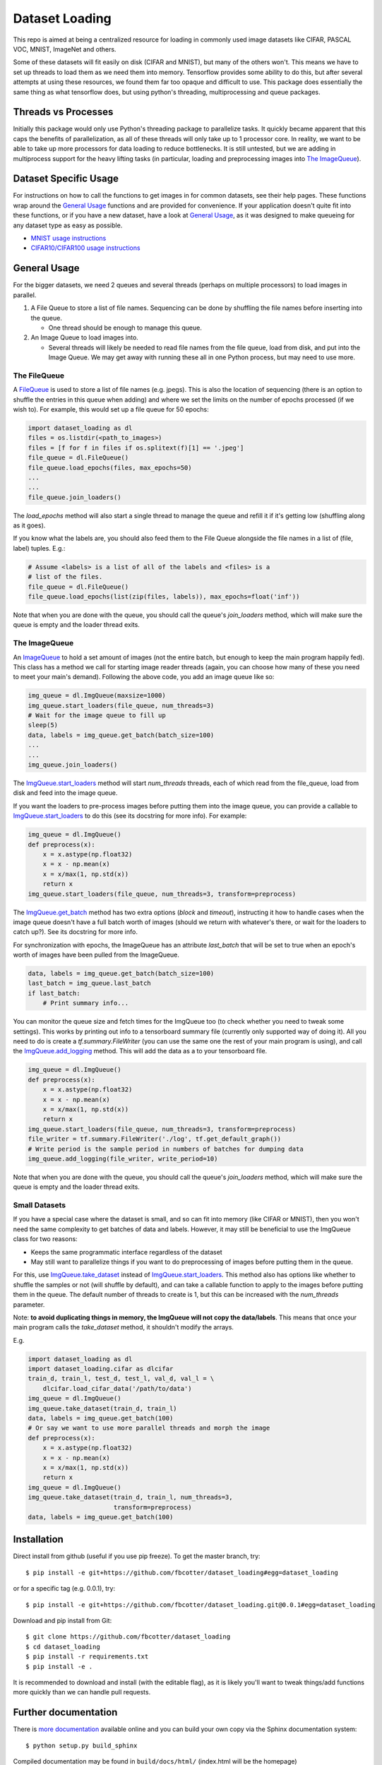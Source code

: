 Dataset Loading
===============

This repo is aimed at being a centralized resource for loading in commonly used
image datasets like CIFAR, PASCAL VOC, MNIST, ImageNet and others.

Some of these datasets will fit easily on disk (CIFAR and MNIST), but many of
the others won't. This means we have to set up threads to load them as we need
them into memory. Tensorflow provides some ability to do this, but after
several attempts at using these resources, we found them far too opaque and
difficult to use. This package does essentially the same thing as what
tensorflow does, but using python's threading, multiprocessing and queue
packages. 



Threads vs Processes
--------------------
Initially this package would only use Python's threading package to parallelize
tasks. It quickly became apparent that this caps the benefits of
parallelization, as all of these threads will only take up to 1 processor core.
In reality, we want to be able to take up more processors for data loading to
reduce bottlenecks. It is still untested, but we are adding in multiprocess
support for the heavy lifting tasks (in particular, loading and preprocessing
images into `The ImageQueue`_).

Dataset Specific Usage
----------------------
For instructions on how to call the functions to get images in for common
datasets, see their help pages. These functions wrap around the `General Usage`_
functions and are provided for convenience. If your application doesn't quite
fit into these functions, or if you have a new dataset, have a look at `General
Usage`_, as it was designed to make queueing for any dataset type as easy as
possible.

- `MNIST usage instructions`__
- `CIFAR10/CIFAR100 usage instructions`__

__ http://dataset-loading.readthedocs.io/en/latest/mnist.html 
__ http://dataset-loading.readthedocs.io/en/latest/cifar.html 

General Usage
-------------
For the bigger datasets, we need 2 queues and several threads (perhaps on
multiple processors) to load images in parallel.

1. A File Queue to store a list of file names.
   Sequencing can be done by shuffling the file names before inserting into the
   queue. 

   - One thread should be enough to manage this queue.

2. An Image Queue to load images into.

   - Several threads will likely be needed to read file names from the file
     queue, load from disk, and put into the Image Queue. We may get away with
     running these all in one Python process, but may need to use more.


The FileQueue
~~~~~~~~~~~~~
A FileQueue_ is used to store a list of file names (e.g.  jpegs).  This is also
the location of sequencing (there is an option to shuffle the entries in this
queue when adding) and where we set the limits on the number of epochs processed
(if we wish to). For example, this would set up a file queue for 50 epochs: 

.. code:: python

    import dataset_loading as dl
    files = os.listdir(<path_to_images>)
    files = [f for f in files if os.splitext(f)[1] == '.jpeg']
    file_queue = dl.FileQueue()
    file_queue.load_epochs(files, max_epochs=50)
    ...
    ...
    file_queue.join_loaders()

The `load_epochs` method will also start a single thread to manage the queue and
refill it if it's getting low (shuffling along as it goes).

If you know what the labels are, you should also feed them to the File Queue
alongside the file names in a list of (file, label) tuples. E.g.:

.. code:: python

    # Assume <labels> is a list of all of the labels and <files> is a 
    # list of the files.
    file_queue = dl.FileQueue()
    file_queue.load_epochs(list(zip(files, labels)), max_epochs=float('inf'))

Note that when you are done with the queue, you should call the queue's
`join_loaders` method, which will make sure the queue is empty and the loader
thread exits.

The ImageQueue
~~~~~~~~~~~~~~
An ImageQueue_ to hold a set amount of images (not the entire batch, but enough
to keep the main program happily fed). This class has a method we call for
starting image reader threads (again, you can choose how many of these you need
to meet your main's demand). Following the above code, you add an image
queue like so:

.. code:: python

    img_queue = dl.ImgQueue(maxsize=1000)
    img_queue.start_loaders(file_queue, num_threads=3)
    # Wait for the image queue to fill up
    sleep(5)
    data, labels = img_queue.get_batch(batch_size=100)
    ...
    ...
    img_queue.join_loaders()

The ImgQueue.start_loaders_ method will start `num_threads` threads, each of
which read from the file_queue, load from disk and feed into the image queue.

If you want the loaders to pre-process images before putting them into the image
queue, you can provide a callable to ImgQueue.start_loaders_ to do this (see its
docstring for more info). For example:

.. code:: python

    img_queue = dl.ImgQueue()
    def preprocess(x):
        x = x.astype(np.float32)
        x = x - np.mean(x)
        x = x/max(1, np.std(x))
        return x
    img_queue.start_loaders(file_queue, num_threads=3, transform=preprocess)

The ImgQueue.get_batch_ method has two extra options (`block` and `timeout`),
instructing it how to handle cases when the image queue doesn't have a full
batch worth of images (should we return with whatever's there, or wait for the
loaders to catch up?). See its docstring for more info.

For synchronization with epochs, the ImageQueue has an attribute `last_batch`
that will be set to true when an epoch's worth of images have been pulled from
the ImageQueue. 

.. code:: python

    data, labels = img_queue.get_batch(batch_size=100)
    last_batch = img_queue.last_batch
    if last_batch:
        # Print summary info...
        
You can monitor the queue size and fetch times for the ImgQueue too (to check
whether you need to tweak some settings). This works by printing out info to
a tensorboard summary file (currently only supported way of doing it). 
All you need to do is create a `tf.summary.FileWriter` (you can use the same one
the rest of your main program is using), and call the ImgQueue.add_logging_
method. This will add the data as a to your tensorboard file.

.. code:: python
    
    img_queue = dl.ImgQueue()
    def preprocess(x):
        x = x.astype(np.float32)
        x = x - np.mean(x)
        x = x/max(1, np.std(x))
        return x
    img_queue.start_loaders(file_queue, num_threads=3, transform=preprocess)
    file_writer = tf.summary.FileWriter('./log', tf.get_default_graph())
    # Write period is the sample period in numbers of batches for dumping data
    img_queue.add_logging(file_writer, write_period=10)

Note that when you are done with the queue, you should call the queue's
`join_loaders` method, which will make sure the queue is empty and the loader
thread exits.

Small Datasets
~~~~~~~~~~~~~~
If you have a special case where the dataset is small, and so can fit into
memory (like CIFAR or MNIST), then you won't need the same complexity to get
batches of data and labels. However, it may still be beneficial to use the
ImgQueue class for two reasons:

- Keeps the same programmatic interface regardless of the dataset
- May still want to parallelize things if you want to do preprocessing of images
  before putting them in the queue.

For this, use ImgQueue.take_dataset_ instead of ImgQueue.start_loaders_.
This method also has options like whether to shuffle the samples or not (will
shuffle by default), and can take a callable function to apply to the images
before putting them in the queue. The default number of threads to create is 1,
but this can be increased with the `num_threads` parameter.

Note: **to avoid duplicating things in memory, the ImgQueue will not copy the
data/labels**. This means that once your main program calls the `take_dataset`
method, it shouldn't modify the arrays.

E.g.

.. code:: python

    import dataset_loading as dl
    import dataset_loading.cifar as dlcifar
    train_d, train_l, test_d, test_l, val_d, val_l = \
        dlcifar.load_cifar_data('/path/to/data')
    img_queue = dl.ImgQueue()
    img_queue.take_dataset(train_d, train_l)
    data, labels = img_queue.get_batch(100)
    # Or say we want to use more parallel threads and morph the image
    def preprocess(x):
        x = x.astype(np.float32)
        x = x - np.mean(x)
        x = x/max(1, np.std(x))
        return x
    img_queue = dl.ImgQueue()
    img_queue.take_dataset(train_d, train_l, num_threads=3, 
                           transform=preprocess)
    data, labels = img_queue.get_batch(100)
     

Installation
------------
Direct install from github (useful if you use pip freeze). To get the master
branch, try::

    $ pip install -e git+https://github.com/fbcotter/dataset_loading#egg=dataset_loading

or for a specific tag (e.g. 0.0.1), try::

    $ pip install -e git+https://github.com/fbcotter/dataset_loading.git@0.0.1#egg=dataset_loading

Download and pip install from Git::

    $ git clone https://github.com/fbcotter/dataset_loading
    $ cd dataset_loading
    $ pip install -r requirements.txt
    $ pip install -e .

It is recommended to download and install (with the editable flag), as it is
likely you'll want to tweak things/add functions more quickly than we can handle
pull requests.

Further documentation
---------------------

There is `more documentation`__
available online and you can build your own copy via the Sphinx documentation
system::

    $ python setup.py build_sphinx

Compiled documentation may be found in ``build/docs/html/`` (index.html will be
the homepage)

__ http://dataset-loading.readthedocs.io
.. _FileQueue: http://dataset-loading.readthedocs.io/en/latest/filequeue.html#filequeue
.. _ImageQueue: http://dataset-loading.readthedocs.io/en/latest/imagequeue.html#imagequeue
.. _ImgQueue.get_batch: http://dataset-loading.readthedocs.io/en/latest/functions.html#dataset_loading.core.ImgQueue.get_batch
.. _ImgQueue.start_loaders: http://dataset-loading.readthedocs.io/en/latest/functions.html#dataset_loading.core.ImgQueue.start_loaders
.. _ImgQueue.take_dataset: http://dataset-loading.readthedocs.io/en/latest/functions.html#dataset_loading.core.ImgQueue.take_dataset
.. _ImgQueue.add_logging: http://dataset-loading.readthedocs.io/en/latest/functions.html#dataset_loading.core.ImgQueue.add_logging
